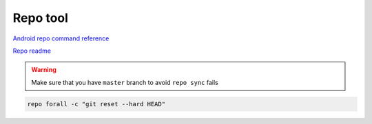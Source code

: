 Repo tool
=========

`Android repo command reference <https://source.android.com/docs/setup/create/repo>`_ 

`Repo readme <https://gerrit.googlesource.com/git-repo/+/HEAD/README.md>`_ 


.. warning:: Make sure that you have ``master`` branch to avoid ``repo sync`` fails



.. code-block:: bash

    repo forall -c "git reset --hard HEAD"
